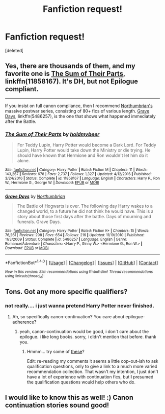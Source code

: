 #+TITLE: Fanfiction request!

* Fanfiction request!
:PROPERTIES:
:Score: 1
:DateUnix: 1511234557.0
:DateShort: 2017-Nov-21
:END:
[deleted]


** Yes, there are thousands of them, and my favorite one is [[https://www.fanfiction.net/s/11858167/1/The-Sum-of-Their-Parts][The Sum of Their Parts]], linkffn(11858167). It's DH, but not Epilogue compliant.

--------------

If you insist on full canon compliance, then I recommend [[https://www.fanfiction.net/u/2132422/Northumbrian][Northumbrian's]] massive postwar series, consisting of 80+ fics of various length. [[https://www.fanfiction.net/s/5486257/1/Grave-Days][Grave Days]], linkffn(5486257), is the one that shows what happened immediately after the Battle.
:PROPERTIES:
:Author: InquisitorCOC
:Score: 3
:DateUnix: 1511239390.0
:DateShort: 2017-Nov-21
:END:

*** [[http://www.fanfiction.net/s/11858167/1/][*/The Sum of Their Parts/*]] by [[https://www.fanfiction.net/u/7396284/holdmybeer][/holdmybeer/]]

#+begin_quote
  For Teddy Lupin, Harry Potter would become a Dark Lord. For Teddy Lupin, Harry Potter would take down the Ministry or die trying. He should have known that Hermione and Ron wouldn't let him do it alone.
#+end_quote

^{/Site/: [[http://www.fanfiction.net/][fanfiction.net]] *|* /Category/: Harry Potter *|* /Rated/: Fiction M *|* /Chapters/: 11 *|* /Words/: 143,267 *|* /Reviews/: 678 *|* /Favs/: 2,737 *|* /Follows/: 1,327 *|* /Updated/: 4/12/2016 *|* /Published/: 3/24/2016 *|* /Status/: Complete *|* /id/: 11858167 *|* /Language/: English *|* /Characters/: Harry P., Ron W., Hermione G., George W. *|* /Download/: [[http://www.ff2ebook.com/old/ffn-bot/index.php?id=11858167&source=ff&filetype=epub][EPUB]] or [[http://www.ff2ebook.com/old/ffn-bot/index.php?id=11858167&source=ff&filetype=mobi][MOBI]]}

--------------

[[http://www.fanfiction.net/s/5486257/1/][*/Grave Days/*]] by [[https://www.fanfiction.net/u/2132422/Northumbrian][/Northumbrian/]]

#+begin_quote
  The Battle of Hogwarts is over. The following day Harry wakes to a changed world, to a future he did not think he would have. This is a story about those first days after the battle. Days of mourning and funerals. Grave Days.
#+end_quote

^{/Site/: [[http://www.fanfiction.net/][fanfiction.net]] *|* /Category/: Harry Potter *|* /Rated/: Fiction K+ *|* /Chapters/: 15 *|* /Words/: 76,261 *|* /Reviews/: 298 *|* /Favs/: 654 *|* /Follows/: 216 *|* /Updated/: 11/19/2010 *|* /Published/: 11/3/2009 *|* /Status/: Complete *|* /id/: 5486257 *|* /Language/: English *|* /Genre/: Romance/Adventure *|* /Characters/: <Harry P., Ginny W.> <Hermione G., Ron W.> *|* /Download/: [[http://www.ff2ebook.com/old/ffn-bot/index.php?id=5486257&source=ff&filetype=epub][EPUB]] or [[http://www.ff2ebook.com/old/ffn-bot/index.php?id=5486257&source=ff&filetype=mobi][MOBI]]}

--------------

*FanfictionBot*^{1.4.0} *|* [[[https://github.com/tusing/reddit-ffn-bot/wiki/Usage][Usage]]] | [[[https://github.com/tusing/reddit-ffn-bot/wiki/Changelog][Changelog]]] | [[[https://github.com/tusing/reddit-ffn-bot/issues/][Issues]]] | [[[https://github.com/tusing/reddit-ffn-bot/][GitHub]]] | [[[https://www.reddit.com/message/compose?to=tusing][Contact]]]

^{/New in this version: Slim recommendations using/ ffnbot!slim! /Thread recommendations using/ linksub(thread_id)!}
:PROPERTIES:
:Author: FanfictionBot
:Score: 1
:DateUnix: 1511239410.0
:DateShort: 2017-Nov-21
:END:


** Tons. Got any more specific qualifiers?
:PROPERTIES:
:Author: Aoloach
:Score: 3
:DateUnix: 1511234958.0
:DateShort: 2017-Nov-21
:END:

*** not really.... i just wanna pretend Harry Potter never finished.
:PROPERTIES:
:Author: Lowkey_Epic
:Score: 1
:DateUnix: 1511235242.0
:DateShort: 2017-Nov-21
:END:

**** Ah, so specifically canon-continuation? You care about epilogue-adherence?
:PROPERTIES:
:Author: Aoloach
:Score: 1
:DateUnix: 1511235438.0
:DateShort: 2017-Nov-21
:END:

***** yeah, canon-continuation would be good, i don't care about the epilogue. i like long books. sorry, i didn't mention that before. thank you.
:PROPERTIES:
:Author: Lowkey_Epic
:Score: 2
:DateUnix: 1511235626.0
:DateShort: 2017-Nov-21
:END:

****** Hmmm... try some of [[http://tvtropes.org/pmwiki/pmwiki.php/FanficRecs/HarryPotterContinuation][these]]?

Edit: re-reading my comments it seems a little cop-out-ish to ask qualification questions, only to give a link to a much more varied recommendation collection. That wasn't my intention, I just don't have a lot of experience with continuation fics, but I presumed the qualification questions would help others who do.
:PROPERTIES:
:Author: Aoloach
:Score: 2
:DateUnix: 1511235818.0
:DateShort: 2017-Nov-21
:END:


** I would like to know this as well! :) Canon continuation stories sound good!
:PROPERTIES:
:Score: 1
:DateUnix: 1511239121.0
:DateShort: 2017-Nov-21
:END:
